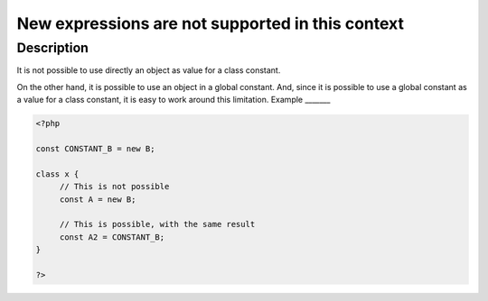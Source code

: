 New expressions are not supported in this context
-------------------------------------------------
 
Description
___________
 
It is not possible to use directly an object as value for a class constant.

On the other hand, it is possible to use an object in a global constant. And, since it is possible to use a global constant as a value for a class constant, it is easy to work around this limitation.
Example
_______

.. code-block:: php

   <?php
   
   const CONSTANT_B = new B;
   
   class x {
   	// This is not possible
   	const A = new B;
   
   	// This is possible, with the same result
   	const A2 = CONSTANT_B;
   }
   
   ?>
